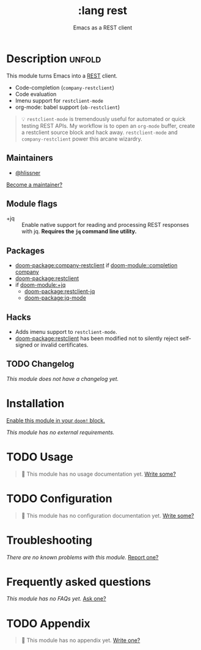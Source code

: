 #+title:    :lang rest
#+subtitle: Emacs as a REST client
#+created:  February 20, 2017
#+since:    2.0.0

* Description :unfold:
This module turns Emacs into a [[https://en.wikipedia.org/wiki/Representational_state_transfer][REST]] client.

- Code-completion (~company-restclient~)
- Code evaluation
- Imenu support for ~restclient-mode~
- org-mode: babel support (~ob-restclient~)

#+begin_quote
 💡 ~restclient-mode~ is tremendously useful for automated or quick testing REST
    APIs. My workflow is to open an ~org-mode~ buffer, create a restclient
    source block and hack away. ~restclient-mode~ and ~company-restclient~ power
    this arcane wizardry.
#+end_quote

** Maintainers
- [[doom-user:][@hlissner]]

[[doom-contrib-maintainer:][Become a maintainer?]]

** Module flags
- +jq ::
  Enable native support for reading and processing REST responses with jq.
  *Requires the =jq= command line utility.*

** Packages
- [[doom-package:company-restclient]] if [[doom-module::completion company]]
- [[doom-package:restclient]]
- if [[doom-module:+jq]]
  - [[doom-package:restclient-jq]]
  - [[doom-package:jq-mode]]

** Hacks
- Adds imenu support to ~restclient-mode~.
- [[doom-package:restclient]] has been modified not to silently reject self-signed or invalid
  certificates.

** TODO Changelog
# This section will be machine generated. Don't edit it by hand.
/This module does not have a changelog yet./

* Installation
[[id:01cffea4-3329-45e2-a892-95a384ab2338][Enable this module in your ~doom!~ block.]]

/This module has no external requirements./

* TODO Usage
#+begin_quote
 󱌣 This module has no usage documentation yet. [[doom-contrib-module:][Write some?]]
#+end_quote

* TODO Configuration
#+begin_quote
 󱌣 This module has no configuration documentation yet. [[doom-contrib-module:][Write some?]]
#+end_quote

* Troubleshooting
/There are no known problems with this module./ [[doom-report:][Report one?]]

* Frequently asked questions
/This module has no FAQs yet./ [[doom-suggest-faq:][Ask one?]]

* TODO Appendix
#+begin_quote
 󱌣 This module has no appendix yet. [[doom-contrib-module:][Write one?]]
#+end_quote

